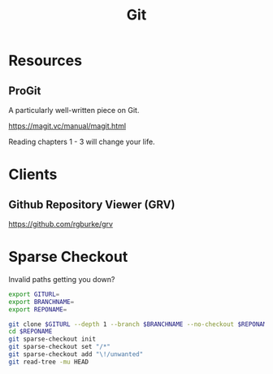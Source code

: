 :PROPERTIES:
:ID:       926beae9-ee3a-4288-aabf-8a06952074f5
:END:
#+title: Git

* Resources
** ProGit
A particularly well-written piece on Git.

https://magit.vc/manual/magit.html

Reading chapters 1 - 3 will change your life.

* Clients
** Github Repository Viewer (GRV)
https://github.com/rgburke/grv

* Sparse Checkout
Invalid paths getting you down?

#+begin_src sh
  export GITURL=
  export BRANCHNAME=
  export REPONAME=

  git clone $GITURL --depth 1 --branch $BRANCHNAME --no-checkout $REPONAME
  cd $REPONAME
  git sparse-checkout init
  git sparse-checkout set "/*"
  git sparse-checkout add "\!/unwanted"
  git read-tree -mu HEAD
#+end_src
